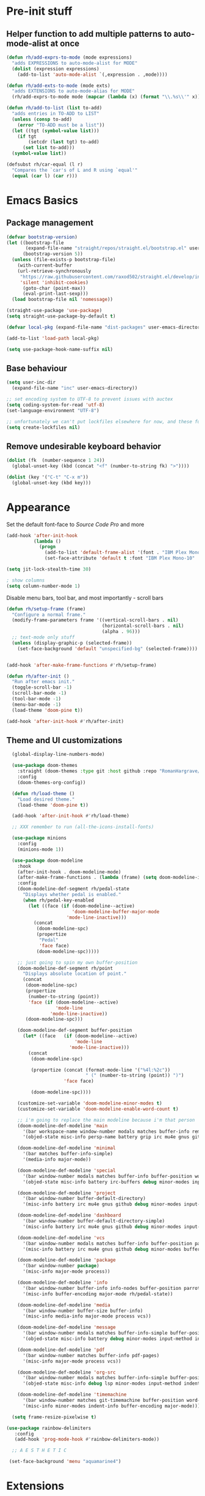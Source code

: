 * Pre-init stuff
** Helper function to add multiple patterns to auto-mode-alist at once

#+BEGIN_SRC emacs-lisp
(defun rh/add-exprs-to-mode (mode expressions)
  "adds EXPRESSIONS to auto-mode-alist for MODE"
  (dolist (expression expressions)
    (add-to-list 'auto-mode-alist `(,expression . ,mode))))

(defun rh/add-exts-to-mode (mode exts)
  "adds EXTENSIONS to auto-mode-alias for MODE"
  (rh/add-exprs-to-mode mode (mapcar (lambda (x) (format "\\.%s\\'" x)) exts)))

(defun rh/add-to-list (list to-add)
  "adds entries in TO-ADD to LIST"
  (unless (consp to-add)
    (error "TO-ADD must be a list"))
  (let ((tgt (symbol-value list)))
    (if tgt
        (setcdr (last tgt) to-add)
      (set list to-add)))
  (symbol-value list))

(defsubst rh/car-equal (l r)
  "Compares the `car's of L and R using `equal'"
  (equal (car l) (car r)))
#+END_SRC

* Emacs Basics
** Package management

#+BEGIN_SRC emacs-lisp
(defvar bootstrap-version)
(let ((bootstrap-file
       (expand-file-name "straight/repos/straight.el/bootstrap.el" user-emacs-directory))
      (bootstrap-version 5))
  (unless (file-exists-p bootstrap-file)
    (with-current-buffer
	(url-retrieve-synchronously
	 "https://raw.githubusercontent.com/raxod502/straight.el/develop/install.el"
	 'silent 'inhibit-cookies)
      (goto-char (point-max))
      (eval-print-last-sexp)))
  (load bootstrap-file nil 'nomessage))

(straight-use-package 'use-package)
(setq straight-use-package-by-default t)

(defvar local-pkg (expand-file-name "dist-packages" user-emacs-directory))

(add-to-list 'load-path local-pkg)

(setq use-package-hook-name-suffix nil)
#+END_SRC

** Base behaviour

#+BEGIN_SRC emacs-lisp
(setq user-inc-dir
  (expand-file-name "inc" user-emacs-directory))

;; set encoding system to UTF-8 to prevent issues with auctex
(setq coding-system-for-read 'utf-8)
(set-language-environment "UTF-8")

;; unfortunately we can't put lockfiles elsewhere for now, and these fuck up everything.
(setq create-lockfiles nil)
#+END_SRC

** Remove undesirable keyboard behavior

#+BEGIN_SRC emacs-lisp
(dolist (fk  (number-sequence 1 24))
  (global-unset-key (kbd (concat "<f" (number-to-string fk) ">"))))

(dolist (key '("C-t" "C-x m"))
  (global-unset-key (kbd key)))
#+END_SRC

* Appearance
Set the default font-face to /Source Code Pro/ and more
#+BEGIN_SRC emacs-lisp
(add-hook 'after-init-hook
          (lambda ()
            (progn
              (add-to-list 'default-frame-alist '(font . "IBM Plex Mono-10"))
              (set-face-attribute 'default t :font "IBM Plex Mono-10" :weight 'normal))))

(setq jit-lock-stealth-time 30)

; show columns
(setq column-number-mode 1)
#+END_SRC

Disable menu bars, tool bar, and most importantly - scroll bars
#+BEGIN_SRC emacs-lisp
(defun rh/setup-frame (frame)
  "Configure a normal frame."
  (modify-frame-parameters frame '((vertical-scroll-bars . nil)
                                   (horizontal-scroll-bars . nil)
                                   (alpha . 96)))
  ;; text-mode only stuff
  (unless (display-graphic-p (selected-frame))
    (set-face-background 'default "unspecified-bg" (selected-frame))))


(add-hook 'after-make-frame-functions #'rh/setup-frame)

(defun rh/after-init ()
  "Run after emacs init."
  (toggle-scroll-bar -1)
  (scroll-bar-mode -1)
  (tool-bar-mode -1)
  (menu-bar-mode -1)
  (load-theme 'doom-pine t))

(add-hook 'after-init-hook #'rh/after-init)

#+END_SRC

** Theme and UI customizations
  #+BEGIN_SRC emacs-lisp
   (global-display-line-numbers-mode)

   (use-package doom-themes
     :straight (doom-themes :type git :host github :repo "RomanHargrave/emacs-doom-themes" :branch "pine")
     :config
     (doom-themes-org-config))

   (defun rh/load-theme ()
     "Load desired theme."
     (load-theme 'doom-pine t))

   (add-hook 'after-init-hook #'rh/load-theme)

   ;; XXX remember to run (all-the-icons-install-fonts)

   (use-package minions
     :config
     (minions-mode 1))

   (use-package doom-modeline
     :hook
     (after-init-hook . doom-modeline-mode)
     (after-make-frame-functions . (lambda (frame) (setq doom-modeline-icon t)))
     :config
     (doom-modeline-def-segment rh/pedal-state
       "Displays whether pedal is enabled."
       (when rh/pedal-key-enabled
         (let ((face (if (doom-modeline--active)
                         'doom-modeline-buffer-major-mode
                       'mode-line-inactive)))
           (concat
            (doom-modeline-spc)
            (propertize
             "Pedal"
             'face face)
            (doom-modeline-spc)))))

     ;; just going to spin my own buffer-position
     (doom-modeline-def-segment rh/point
       "Displays absolute location of point."
       (concat
        (doom-modeline-spc)
        (propertize
         (number-to-string (point))
         'face (if (doom-modeline--active)
                   'mode-line
                 'mode-line-inactive))
        (doom-modeline-spc)))

     (doom-modeline-def-segment buffer-position
       (let* ((face   (if (doom-modeline--active)
                          'mode-line
                        'mode-line-inactive)))
         (concat
          (doom-modeline-spc)

          (propertize (concat (format-mode-line '("%4l:%2c"))
                              " (" (number-to-string (point)) ")")
                      'face face)

          (doom-modeline-spc))))

     (customize-set-variable 'doom-modeline-minor-modes t)
     (customize-set-variable 'doom-modeline-enable-word-count t)

     ;; i'm going to replace the main modeline because i'm that person
     (doom-modeline-def-modeline 'main
       '(bar workspace-name window-number modals matches buffer-info remote-host buffer-position word-count parrot selection-info)
       '(objed-state misc-info persp-name battery grip irc mu4e gnus github debug repl lsp minor-modes input-method indent-info buffer-encoding major-mode rh/pedal-state process vcs checker))

     (doom-modeline-def-modeline 'minimal
       '(bar matches buffer-info-simple)
       '(media-info major-mode))

     (doom-modeline-def-modeline 'special
       '(bar window-number modals matches buffer-info buffer-position word-count parrot selection-info)
       '(objed-state misc-info battery irc-buffers debug minor-modes input-method indent-info buffer-encoding major-mode rh/pedal-state process))

     (doom-modeline-def-modeline 'project
       '(bar window-number buffer-default-directory)
       '(misc-info battery irc mu4e gnus github debug minor-modes input-method major-mode process))

     (doom-modeline-def-modeline 'dashboard
       '(bar window-number buffer-default-directory-simple)
       '(misc-info battery irc mu4e gnus github debug minor-modes input-method major-mode process))

     (doom-modeline-def-modeline 'vcs
       '(bar window-number modals matches buffer-info buffer-position parrot selection-info)
       '(misc-info battery irc mu4e gnus github debug minor-modes buffer-encoding major-mode process))

     (doom-modeline-def-modeline 'package
       '(bar window-number package)
       '(misc-info major-mode process))

     (doom-modeline-def-modeline 'info
       '(bar window-number buffer-info info-nodes buffer-position parrot selection-info)
       '(misc-info buffer-encoding major-mode rh/pedal-state))

     (doom-modeline-def-modeline 'media
       '(bar window-number buffer-size buffer-info)
       '(misc-info media-info major-mode process vcs))

     (doom-modeline-def-modeline 'message
       '(bar window-number modals matches buffer-info-simple buffer-position word-count parrot selection-info)
       '(objed-state misc-info battery debug minor-modes input-method indent-info buffer-encoding major-mode rh/pedal-state))

     (doom-modeline-def-modeline 'pdf
       '(bar window-number matches buffer-info pdf-pages)
       '(misc-info major-mode process vcs))

     (doom-modeline-def-modeline 'org-src
       '(bar window-number modals matches buffer-info-simple buffer-position word-count parrot selection-info)
       '(objed-state misc-info debug lsp minor-modes input-method indent-info buffer-encoding major-mode rh/pedal-state process checker))

     (doom-modeline-def-modeline 'timemachine
       '(bar window-number matches git-timemachine buffer-position word-count parrot selection-info)
       '(misc-info minor-modes indent-info buffer-encoding major-mode)))

   (setq frame-resize-pixelwise t)

 (use-package rainbow-delimiters
    :config
    (add-hook 'prog-mode-hook #'rainbow-delimiters-mode))

   ;; A E S T H E T I C

  (set-face-background 'menu "aquamarine4")
 #+END_SRC

* Extensions

** font-lock-studio & rainbow-mode (for face tweaking)
#+BEGIN_SRC emacs-lisp
(use-package font-lock-studio)

;; minor mode for highlighting color codes
(use-package rainbow-mode)
#+END_SRC

** exec-path-from-shell
#+BEGIN_SRC emacs-lisp
(use-package exec-path-from-shell
  :init
  (exec-path-from-shell-initialize)
  (exec-path-from-shell-copy-env "SSH_AUTH_SOCK")
  (exec-path-from-shell-copy-env "SSH_AGENT_PID"))
#+END_SRC

** general.el
#+BEGIN_SRC emacs-lisp
(use-package general)
#+END_SRC

** Shackle
Shackle makes popups manageable
#+BEGIN_SRC emacs-lisp
;; Inspired by Dale Sedevic's `my:pop-up-buffer-p'
(defun rh/is-popup-buffer (&optional buffer)
  "Is BUFFER a pop-up buffer?"
  (with-current-buffer (or buffer (current-buffer))
    (derived-mode-p 'compilation-mode
                    'epa-key-list-mode
                    'help-mode)))

(defvar rh/shackle-defaults
  '(:popup t :align below :size 0.2))

(use-package shackle
  :config
  (shackle-mode 1)
  (setq shackle-rules
        `(('("*Help*" "*General Keybindings*" "*Flycheck errors*" "*Apropos*") ,@rh/shackle-defaults :select t)
          ('(:custom rh/is-popup-buffer) ,@rh/shackle-defaults))))

#+END_SRC

** Some fundamental keyboard operations
#+BEGIN_SRC emacs-lisp

#+END_SRC

** Window management
#+BEGIN_SRC emacs-lisp
(use-package winum
  :config
  ;; no, i don't want it. don't force keybindings on your users.
  ;; especially keybindings this shallow. that's my job, fuck off.
  (define-key winum-keymap (kbd "C-x w") nil)
  (winum-mode 1))

(defun rh--kill-winum (number)
  "Kill window using positive number."
  (interactive "nWindow: ")
  (winum-select-window-by-number (- number)))

;; you'll probably hate me, but it's how my window management works,
;; so this is great. t has the effect of being instant.
(setq mouse-autoselect-window t)

(general-define-key
 "C-c w w" 'winum-select-window-by-number
 "C-c w d" 'rh--kill-winum
 "C-c w q" 'delete-window
 "C-x o"   'ace-window)
#+END_SRC

** Ivy/Swiper/Counsel
#+BEGIN_SRC emacs-lisp
(use-package ivy
  :config
  (setq ivy-use-virtual-buffers t)
  (setq ivy-wrap t)
  (define-key ivy-minibuffer-map (kbd "<tab>") 'ivy-next-line)
  :init
  (ivy-mode 1))

(use-package counsel)

;(use-package ivy-rich
;  :after counsel
;  :init
;  (ivy-rich-mode 1))

(use-package counsel-projectile)
#+END_SRC

** Tramp
#+BEGIN_SRC emacs-lisp
(use-package tramp
  :config
  (setf tramp-persistency-file-name
        (concat temporary-file-directory "tramp-" (user-login-name)))

  (autoload #'tramp-register-crypt-file-name-handler "tramp-crypt"))
#+END_SRC

** Projectile
#+BEGIN_SRC emacs-lisp
(use-package projectile
  :config
  (projectile-mode 1))
#+END_SRC

** Magit
#+BEGIN_SRC emacs-lisp
(use-package magit
  :config
  (setq magit-save-repository-buffers 'dontask))
#+END_SRC

** ggtags

#+BEGIN_SRC emacs-lisp
(use-package ggtags)
#+END_SRC

** Edit Server
#+BEGIN_SRC emacs-lisp
(use-package edit-server)
(edit-server-start)
#+END_SRC
** Corral

#+BEGIN_SRC emacs-lisp
(use-package corral)
#+END_SRC

** YASnippet

#+BEGIN_SRC emacs-lisp
(use-package yasnippet
  :straight (yasnippet :type git :host github :repo "joaotavora/yasnippet")
  :config
  (yas-global-mode 1))
#+END_SRC

** EditorConfig Support

#+BEGIN_SRC emacs-lisp
(use-package editorconfig
  :config
  (editorconfig-mode 1))
#+END_SRC

** String edit-at-point

#+BEGIN_SRC emacs-lisp
(use-package string-edit)
#+END_SRC

** eterm

#+BEGIN_SRC emacs-lisp
(use-package eterm-256color)

(add-hook 'term-mode-hook #'eterm-256color-mode)
#+END_SRC

** Flycheck

#+BEGIN_SRC emacs-lisp
(use-package flycheck
;;  :hook ((after-init . #'global-flycheck-mode))
)
(use-package flycheck-raku
  :straight (flycheck-raku :type git :host github :repo "Raku/flycheck-raku"))
#+END_SRC

*** language server protocol support
#+BEGIN_SRC emacs-lisp
(use-package lsp-mode
  :hook ((scala-mode-hook    . lsp)
         (php-mode-hook      . lsp)
         (python-mode-hook   . lsp)
         (d-mode-hook        . lsp)
         (perl-mode-hook     . lsp)
         (ruby-mode-hook     . lsp)
         (enh-ruby-mode-hook . lsp)
         (cperl-mode-hook    . lsp))
  :commands lsp
  :init
  :config
  (lsp-register-client
   (make-lsp-client
    :new-connection (lsp-stdio-connection '("dub" "run" "dls"))
    :major-modes '(d-mode)
    :server-id 'dls))
  (add-to-list 'lsp-language-id-configuration '(d-mode . "d"))
  (lsp-register-client
   (make-lsp-client
    :new-connection (lsp-stdio-connection '("perl" "-MPerl::LanguageServer" "-e" "Perl::LanguageServer::run"))
    :major-modes '(perl-mode cperl-mode)
    :server-id 'perl-language-server))
  (add-to-list 'lsp-language-id-configuration '(cperl-mode . "perl"))
  (setq lsp-prefer-flymake nil)
  (setq lsp-solargraph-use-bundler t))

(defun lsp-solargraph--build-command ()
    "Build solargraph command (modded)"
    '("fish" "-c" "rvm use && bundle exec solargraph stdio"))

(setq gc-cons-threshold 100000000)
(setq read-process-output-max (* 1024 1024))

(use-package lsp-ui
  :requires lsp-mode flycheck
  :config
  (setq lsp-ui-doc-position 'top
        lsp-ui-flycheck-enable t
        lsp-ui-flycheck-list-position 'right
        lsp-ui-flycheck-live-reporting t))

(general-define-key
 "<f6>" 'lsp-rename
 "<f7>" 'lsp-ui-peek-find-definitions
 "<f8>" 'lsp-ui-peek-find-references)

(general-define-key
 :states 'normal
 "SPC l g g" 'lsp-ui-imenu)

(use-package company-lsp)
#+END_SRC

** Language Support Modes
#+BEGIN_SRC emacs-lisp
(use-package dockerfile-mode :mode "Dockerfile")
(use-package lua-mode :mode "\\.lua\\'")
(use-package robots-txt-mode :mode "robots.txt")
(use-package fish-mode :mode "\\.fish\\'" :magic "\\#!.+fish\\'")
(use-package apt-sources-list)
(use-package ansible)
(use-package yaml-mode :mode ("\\.yaml\\'" "\\.yml\\'"))
(use-package go-mode :mode ("\\.go\\'"))
(use-package enh-ruby-mode :mode ("\\.rb\\'" "Gemfile" "rackup.ru" "\\.rake\\'"))
(use-package rustic :mode (("\\.rs\\'" . rustic-mode)))
(use-package ebuild-mode :mode "\\.ebuild\\'")
(use-package apache-mode)

(use-package wikitext-mode)

(use-package ledger-mode
  :config
  (setq ledger-default-date-format ledger-iso-date-format))

(use-package mediawiki
  :mode ("/tmp/tmp_..\\.wikipedia\\.org_.+" . mediawiki-mode))

(use-package csharp-mode
  :straight (csharp-mode :type git :host github :repo "emacs-csharp/csharp-mode")
  :mode "\\.cs\\'")

(use-package krakatau-mode
  :straight (krakatau-mode :type git :host github :repo "RomanHargrave/krakatau-mode")
  :mode "\\.j\\'")

(use-package cue-mode
  :straight (cue-mode :type git :host github :repo "seblemaguer/cue-mode")
  :mode "\\.cue\\'")

(use-package markdown-mode
  :mode (("README\\.md\\'" . gfm-mode)
         ("\\.md\\'"       . markdown-mode)
         ("\\.markdown\\'" . markdown-mode))
  :init (setq markdown-command "pandoc")
  :config
  (add-hook 'markdown-mode-hook 'auto-fill-mode))

(use-package sql-indent
  :config
  (add-hook 'sql-mode-hook #'sqlind-minor-mode))

(use-package sqlup-mode
  :config
  (add-hook 'sql-mode-hook #'sqlup-mode)
  (rh/add-to-list 'sqlup-blacklist
                  '("public" "date" "id" "plans"
                    "name" "state")))

(rh/add-exts-to-mode 'fortran-mode '(ftn f77))
(rh/add-exts-to-mode 'f90-mode '(f90 f95 f03 f08))

; also get dtrt-indent, to be polite when working with other's code
(use-package dtrt-indent)

(use-package clojure-mode
  :mode ("\\.clj\\'"))

(use-package paredit
  :hook
  ((emacs-lisp-mode-hook . paredit-mode)
   (lisp-mode-hook       . paredit-mode)
   (clojure-mode-hook    . paredit-mode)))

(use-package macrostep)

(use-package cider)

(setq c-default-style '((cc-mode . "bsd")
                        (csharp-mode . "csharp"))
      c-basic-offset  2)

(use-package python-mode
  :mode "\\.py\\'"
  :config
  (setq python-shell-interpreter "/usr/bin/python"))

(use-package cmake-mode
  :mode ("CMakeLists\\.txt\\'" "\\.cmake\\'"))

(use-package coleslaw
  :straight (coleslaw :type git :host github :repo "equwal/coleslaw"
                      :fork (:host github :repo "RomanHargrave/coleslaw"))
  :config
  (coleslaw-setup))

(use-package fountain-mode
  :mode ("\\.fountain\\'" "\\.spmd\\'")
  :defer t)

(use-package nginx-mode
  :defer t)
#+END_SRC

*** D

#+BEGIN_SRC emacs-lisp
(use-package d-mode
  :defer t
  :mode ("\\.d\\'")
  :config
  (add-hook 'd-mode-hook
            (lambda ()
                    (setq c-basic-offset 2
                          tab-width      2))))

(use-package company-dcd
  :requires company-mode)
#+END_SRC

*** PHP
#+BEGIN_SRC emacs-lisp
(use-package php-mode
  :mode "\\.php\\'"
  :magic "#!.+php$")
(use-package php-refactor-mode
  :config
  (add-hook 'php-mode-hook 'php-refactor-mode))
#+END_SRC

*** TeX
Includes company backends
#+BEGIN_SRC emacs-lisp
(use-package auctex
  :defer t
  :config
  (add-hook 'tex-mode-hook 'auto-fill-mode)
  (add-hook 'latex-mode-hook 'auto-fill-mode))

(use-package company-auctex
  :after auctex)

(use-package edit-indirect-region-latex)

(use-package latex-pretty-symbols)

(use-package latex-preview-pane)
#+END_SRC

*** web-mode, Tide
#+BEGIN_SRC emacs-lisp
(use-package web-mode
  :mode (("\\.tmpl\\'"         . web-mode)
         ("\\.ftl\\'"          . web-mode)
         ("\\.blade\\.php\\'"  . web-mode)
         ("\\.html\\'"         . web-mode)
         ("\\.css\\'"          . web-mode)
         ("\\.tpl\\'"          . web-mode)
         ("\\.vue\\'"          . web-mode)
         ("\\.erb\\'"          . web-mode)
         ("\\.haml\\'"         . web-mode)))

(setq web-mode-engines-alist
      '(("closure"    . "\\.tmpl\\'")
        ("freemarker" . "\\.ftl\\'")))

(defun web-mode-config-hook ()
  "Configuration hook for web-mode"
  (setq web-mode-markup-indent-offset 2))

;; Also configure JS indent
(setq js-indent-level 2)

(add-hook 'web-mode-hook 'web-mode-config-hook)

(use-package typescript-mode
  :mode (("\\.tsx?\\'" . typescript-mode)))

(lsp-register-client
 (make-lsp-client
  :new-connection (lsp-stdio-connection '("npx" "typescript-language-server" "--stdio"))
  :major-modes '(typescript-mode) ;; todo: maybe add web-mode
  :server-id tsserver))
#+END_SRC

*** cperl-mode & raku-mode
#+BEGIN_SRC emacs-lisp
(use-package cperl-mode
  :defer t
  :config
  (setq cperl-indent-level 3
        cperl-close-paren-offset -3
        cperl-continued-statement-offset 3
        cperl-indent-parens-as-block nil))

(defalias 'perl-mode 'cperl-mode)

;(use-package raku-mode
;  :straight (raku-mode :type git :host github :repo "RomanHargrave/raku-mode")
;  :mode (("\\.raku\\'" . raku-mode)
;         ("\\.t6\\'"   . raku-mode)
;         ("\\.pm6\\'"  . raku-mode)
;         ("\\.p6\\'"   . raku-mode))
;  :magic (("#!.+raku" . raku-mode)
;          ("#!.+rakudo" . raku-mode)
;          ("#!.+perl6" . raku-mode))
;  :config
;  (setq raku-indent-offset 3))
#+END_SRC

*** scala-mode
#+BEGIN_SRC emacs-lisp
(use-package scala-mode
  :mode (("\\.scala\\'" . scala-mode)
         ("\\.sc\\'"    . scala-mode))
  :interpreter
  ("scala" . scala-mode))

(use-package lsp-metals
  :after lsp-mode)

(use-package sbt-mode
  :config
  (substitute-key-definition
   'minibuffer-complete-word
   'self-insert-command
   minibuffer-local-completion-map))

(add-hook 'scala-mode-hook
          (lambda ()
            (setq evil-shift-width 2)))
#+END_SRC

** Ctags

#+BEGIN_SRC emacs-lisp
(use-package ctags-update
  :config
  (setq ctags-update-command "/usr/bin/ctags"))

;; do not ask about loading TAGS when ctags-update changes it
(setq tags-revert-without-query 1)

; (use-package tags-tree)

(defun regenerate-tags ()
  (interactive)
  (let ((tags-directory (directory-file-name (projectile-project-root)))
        (tags-file (expand-file-name "TAGS" projectile-project-root)))
    (shell-command
     (format "/usr/bin/ctags -f %s -e -R %s" tags-file tags-directory))))
#+END_SRC

* Configuration

** Editor Behaviour
#+BEGIN_SRC emacs-lisp
(setq-default indent-tabs-mode nil)
(setq-default tab-stop-list '(3 6))
(setq-default tab-with 3)
(setq-default standard-indent 3)

(setq scroll-step                    1
      scroll-margin                  9
      scroll-conservatively          10000
      mouse-wheel-scroll-amount      '(1 ((shift) . 1))
      mouse-whell-progressive-speed  nil
      mouse-whell-follow-mouse       't
      version-control                t
      vc-make-backup-files           t
      vc-follow-symlinks             t
      coding-system-for-read         'utf-8
      coding-system-for-write        'utf-8
      sentence-end-double-space      nil
      auto-save-file-name-transforms '((".*" "~/.emacs.d/auto-save-list/" t))
      backup-directory-alist         `(("." . "~/.emacs.d/backups"))
      delete-old-versions            -1
      custom-file                    "~/.emacs.d/custom.el")

(show-paren-mode 1)
#+END_SRC

*** Tab-character highlighting
#+BEGIN_SRC emacs-lisp
(defface whitespace-indent-face
  '((t (:background "color-236")))
  "Highlights non-space indentation")

(defvar computed-indent-chars
  '(("\t" . 'whitespace-indent-face)))

(add-hook 'fortran-mode-hook
          (lambda () (font-lock-add-keywords nil computed-indent-chars)))
#+END_SRC

*** Fix org-mode source-editor indentation
#+BEGIN_SRC emacs-lisp
(setq org-edit-src-content-indentation 0)
#+END_SRC

Fix word-skip behaviour
#+BEGIN_SRC emacs-lisp
(modify-syntax-entry ?_ "w")
#+END_SRC

** Keybindings

** Stateless Global Keybindings
#+BEGIN_SRC emacs-lisp
(use-package which-key :config (which-key-mode 1))
;; enhanced defaults and things that should have better bindings
(general-define-key
 ;; these take inspiration from my Vim movement keys for minimak-12
 "C-n"     'next-line
 "C-e"     'previous-line
 "C-S-n"   'scroll-down
 "C-S-e"   'scroll-up
 ;; why does this have such a stupid default binding
 "M-S-k"   'backward-kill-sexp
 ;; prefer regexp isearch
 "C-s"     'isearch-forward-regexp
 "C-M-s"   'isearch-backward-regexp
 ;; replace some builtin interactives with better alternatives
 "M-x"     'counsel-M-x
 "C-h f"   'counsel-describe-function
 "C-h v"   'counsel-describe-variable
 "C-x C-f" 'counsel-find-file
 ;; who uses the buffer list? fucking nuisance
 "C-x C-b" 'ivy-switch-buffer
 ;; region stuff
 "C-x r a" 'align
 ;; closing files opened by request, etc...
 "C-c C-c" 'server-edit
 ;; elecom huge buttons - may need to make machine-specific
 "<mouse-8>" 'scroll-up-command
 "<mouse-9>" 'scroll-down-command)

(general-define-key
 :keymaps '(paredit-mode-map emacs-lisp-mode)
 "C-(" 'backward-sexp
 "C-)" 'forward-sexp)

(use-package ryo-modal
  :bind ("C-," . ryo-modal-mode)
  :config
  (mapc (lambda (n)
        (ryo-modal-key (number-to-string n) 'digit-argument))
        '(1 2 3 4 5 6 7 8 9 0))
  (ryo-modal-keys
   ;; exit modal mode
   ("q" ryo-modal-mode)
   ("n" backward-char)
   ("e" previous-line)
   ("o" next-line)
   ("p" forward-char)
   ("g" avy-goto-line)
   ("S-g" avy-goto-end-of-line)))

(use-package avy
  :bind
  ("C-c f"   . avy-goto-char-timer)
  ("C-c g"   . avy-goto-line)
  ("C-c S-g" . avy-goto-end-of-line))

(use-package hydra
  :config
  (global-set-key
   (kbd "C-x g")
   (defhydra magit-hydra (global-map "C-x C-g" :exit t)
     "Git Operations"
     ("c c" magit-commit-create    "Commit staged files" :color blue)
     ("c a" magit-commit-amend     "Amend commit" :color blue)
     ("c e" magit-commit-extend    "Extend commit" :color blue)
     ("a"   magit-stage            "Stage")
     ("r"   magit-unstage-file     "Unstage specific file")
     ("R"   magit-unstage-all      "Unstage all staged files")
     ("d d" magit-diff-unstaged    "Show unstaged changes")
     ("d s" magit-diff-staged      "Show staged changes")
     ("d f" magit-diff-buffer-file "Show changes to file at point")
     ("s"   magit-status           "Show repository status")
     ("p"   magit-push-to-remote   "Push active ref to remote")
     ("P"   magit-push-refspecs    "Push specific refs to remote")
     ("l"   magit-log              "Read log")
     ("L"   magit-log-buffer-file  "Read log for file at point")
     ("b"   magit-blame            "Start blaming")))
  (global-set-key
   (kbd "C-x w")
   (defhydra window-hydra (global-map "C-x w")
     ("w" winum-select-window-by-number "Select window number" :column "Mangement")
     ("d" rh--kill-winum                "Kill window number")
     ("q" delete-window                 "Kill active window" :color blue)
     ("|" split-window-right            "Split Right" :column "Layout")
     ("-" split-window-below            "Split Below")
     ("1" winum-select-window-1         "Window 1" :color blue :column "Select")
     ("2" winum-select-window-2         nil :color blue)
     ("3" winum-select-window-3         nil :color blue)
     ("4" winum-select-window-4         nil :color blue)
     ("5" winum-select-window-5         nil :color blue)
     ("6" winum-select-window-6         nil :color blue)
     ("7" winum-select-window-7         nil :color blue)
     ("8" winum-select-window-8         nil :color blue)
     ("9" winum-select-window-9         nil :color blue)
     ("0" winum-select-window-0-or-10   "Window 10" :color blue)
     ("h" windmove-left                 "Move Left")
     ("n" windmove-up                   "Move Up")
     ("e" windmove-down                 "Move Down")
     ("o" windmove-right                "Move Right"))))

;; elisp editing stuff
(general-define-key
 :keymaps 'emacs-lisp-mode-map
 :major-modes t
 "C-x m e" 'macrostep-expand
 "C-x m c" 'macrostep-collapse
 "C-x m n" 'macrostep-next-macro
 "C-x m p" 'macrostep-prev-macro)
#+END_SRC

** Control Pedal
Allows for the use of my PTT pedal as ~~C-~~ in keybindings, but only when I have it enabled.
#+BEGIN_SRC emacs-lisp
;; can't do this as a minor mode because you'll end up doing all the
;; work to modify key-translation-map anyways

(defvar rh/pedal-keysym
  "<XF86Phone>")

(defvar rh/pedal-key
  (kbd rh/pedal-keysym)
  "Pedal key")

(defvar rh/pedal-key-enabled
  nil
  "Is pedal treated as sticky meta?")

(defun rh/toggle-pedal ()
  "Allow <XF86Phone> to translate to a control modifier"
  (interactive)
  (setq rh/pedal-key-enabled
        (let ((enabled (lookup-key key-translation-map rh/pedal-key)))
          (if enabled
              (define-key key-translation-map rh/pedal-key nil)
            (define-key key-translation-map rh/pedal-key 'event-apply-meta-modifier))
          (message "Pedal %s" (if enabled
                                  "disabled"
                                "enabled"))
          (not enabled))))

(general-define-key
 "<f13>" 'rh/toggle-pedal)
#+END_SRC

** Normal mode keybindings
*** Global
#+BEGIN_SRC emacs-lisp

#+END_SRC

*** Tetris
#+BEGIN_SRC emacs-lisp
(general-define-key
 :keymaps 'tetris-mode-map
 "a" 'tetris-move-left
 "t" 'tetris-move-right
 "s" 'tetris-move-down
 "l" 'tetris-rotate-next
 "e" 'tetris-rotate-prev
 "p" 'tetris-pause)
#+END_SRC

* Final Steps

** Load Custom Settings

Custom settings include things such as whitelisted dir-local/local vars

#+BEGIN_SRC emacs-lisp
(load-file
 (expand-file-name "custom.el" user-emacs-directory))
#+END_SRC
